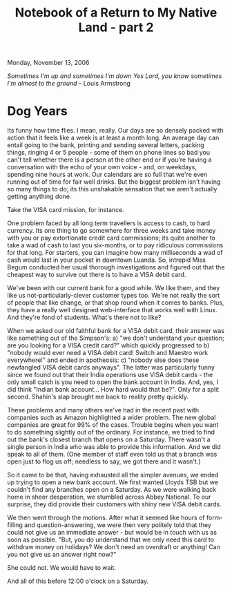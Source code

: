 #+title: Notebook of a Return to My Native Land - part 2
#+author: Marco Craveiro
#+options: num:nil author:nil toc:nil
#+bind: org-html-validation-link nil
#+HTML_HEAD: <link rel="stylesheet" href="../css/tufte.css" type="text/css" />

Monday, November 13, 2006

/Sometimes I'm up and sometimes I'm down/
/Yes Lord, you know sometimes I'm almost to the ground/
-- Louis Armstrong

* Dog Years

Its funny how time flies. I mean, really. Our days are so densely
packed with action that it feels like a week is at least a month
long. An average day can entail going to the bank, printing and
sending several letters, packing things, ringing 4 or 5 people - some
of them on phone lines so bad you can't tell whether there is a person
at the other end or if you're having a conversation with the echo of
your own voice - and, on weekdays, spending nine hours at work. Our
calendars are so full that we're even running out of time for fair
well drinks. But the biggest problem isn't having so many things to
do; its this unshakable sensation that we aren't actually getting
anything done.

Take the VISA card mission, for instance.

One problem faced by all long term travellers is access to cash, to
hard currency. Its one thing to go somewhere for three weeks and take
money with you or pay extortionate credit card commissions; its quite
another to take a wad of cash to last you six-months, or to pay
ridiculous commissions for that long. For starters, you can imagine
how many milliseconds a wad of cash would last in your pocket in
downtown Luanda. So, intrepid Miss Begum conducted her usual thorough
investigations and figured out that the cheapest way to survive out
there is to have a VISA debit card.

We've been with our current bank for a good while. We like them, and
they like us not-particularly-clever customer types too. We're not
really the sort of people that like change, or that shop round when it
comes to banks. Plus, they have a really well designed web-interface
that works well with Linux. And they're fond of students. What's there
not to like?

When we asked our old faithful bank for a VISA debit card, their
answer was like something out of the Simpson's: a) "we don't
understand your question; are you looking for a VISA credit card?"
which quickly progressed to b) "nobody would ever need a VISA debit
card! Switch and Maestro work everywhere!" and ended in apotheosis: c)
"nobody else does these newfangled VISA debit cards anyways". The
latter was particularly funny since we found out that their India
operations use VISA debit cards - the only small catch is you need to
open the bank account in India. And, yes, I did think "Indian bank
account... How hard would that be?". Only for a split second. Shahin's
slap brought me back to reality pretty quickly.

These problems and many others we've had in the recent past with
companies such as Amazon highlighted a wider problem. The new global
companies are great for 99% of the cases. Trouble begins when you want
to do something slightly out of the ordinary. For instance, we tried
to find out the bank's closest branch that opens on a Saturday. There
wasn't a single person in India who was able to provide this
information. And we did speak to all of them. (One member of staff
even told us that a branch was open just to flog us off; needless to
say, we got there and it wasn't.)

So it came to be that, having exhausted all the simpler avenues, we
ended up trying to open a new bank account. We first wanted Lloyds TSB
but we couldn't find any branches open on a Saturday. As we were
walking back home in sheer desperation, we stumbled across Abbey
National. To our surprise, they did provide their customers with shiny
new VISA debit cards.

We then went through the motions. After what it seemed like hours of
form-filling and question-answering, we were then very politely told
that they could not give us an immediate answer - but would be in
touch with us as soon as possible. "But, you do understand that we
only need this card to withdraw money on holidays? We don't need an
overdraft or anything! Can you not give us an answer right now?"

She could not. We would have to wait.

And all of this before 12:00 o'clock on a Saturday.
